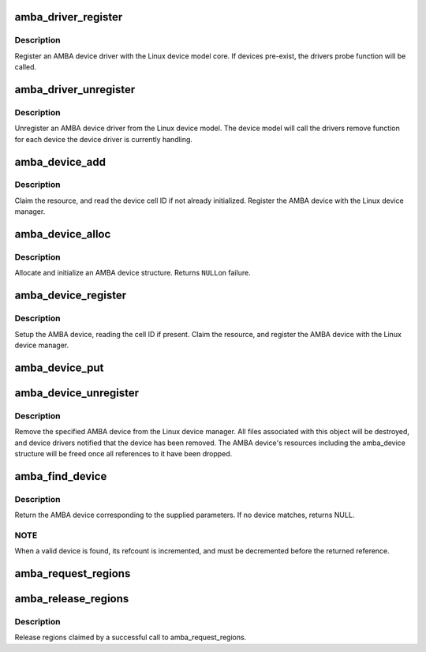 .. -*- coding: utf-8; mode: rst -*-
.. src-file: drivers/amba/bus.c

.. _`amba_driver_register`:

amba_driver_register
====================

.. c:function:: int amba_driver_register(struct amba_driver *drv)

    register an AMBA device driver

    :param struct amba_driver \*drv:
        amba device driver structure

.. _`amba_driver_register.description`:

Description
-----------

Register an AMBA device driver with the Linux device model
core.  If devices pre-exist, the drivers probe function will
be called.

.. _`amba_driver_unregister`:

amba_driver_unregister
======================

.. c:function:: void amba_driver_unregister(struct amba_driver *drv)

    remove an AMBA device driver

    :param struct amba_driver \*drv:
        AMBA device driver structure to remove

.. _`amba_driver_unregister.description`:

Description
-----------

Unregister an AMBA device driver from the Linux device
model.  The device model will call the drivers remove function
for each device the device driver is currently handling.

.. _`amba_device_add`:

amba_device_add
===============

.. c:function:: int amba_device_add(struct amba_device *dev, struct resource *parent)

    add a previously allocated AMBA device structure

    :param struct amba_device \*dev:
        AMBA device allocated by amba_device_alloc

    :param struct resource \*parent:
        resource parent for this devices resources

.. _`amba_device_add.description`:

Description
-----------

Claim the resource, and read the device cell ID if not already
initialized.  Register the AMBA device with the Linux device
manager.

.. _`amba_device_alloc`:

amba_device_alloc
=================

.. c:function:: struct amba_device *amba_device_alloc(const char *name, resource_size_t base, size_t size)

    allocate an AMBA device

    :param const char \*name:
        sysfs name of the AMBA device

    :param resource_size_t base:
        base of AMBA device

    :param size_t size:
        size of AMBA device

.. _`amba_device_alloc.description`:

Description
-----------

Allocate and initialize an AMBA device structure.  Returns \ ``NULL``\ 
on failure.

.. _`amba_device_register`:

amba_device_register
====================

.. c:function:: int amba_device_register(struct amba_device *dev, struct resource *parent)

    register an AMBA device

    :param struct amba_device \*dev:
        AMBA device to register

    :param struct resource \*parent:
        parent memory resource

.. _`amba_device_register.description`:

Description
-----------

Setup the AMBA device, reading the cell ID if present.
Claim the resource, and register the AMBA device with
the Linux device manager.

.. _`amba_device_put`:

amba_device_put
===============

.. c:function:: void amba_device_put(struct amba_device *dev)

    put an AMBA device

    :param struct amba_device \*dev:
        AMBA device to put

.. _`amba_device_unregister`:

amba_device_unregister
======================

.. c:function:: void amba_device_unregister(struct amba_device *dev)

    unregister an AMBA device

    :param struct amba_device \*dev:
        AMBA device to remove

.. _`amba_device_unregister.description`:

Description
-----------

Remove the specified AMBA device from the Linux device
manager.  All files associated with this object will be
destroyed, and device drivers notified that the device has
been removed.  The AMBA device's resources including
the amba_device structure will be freed once all
references to it have been dropped.

.. _`amba_find_device`:

amba_find_device
================

.. c:function:: struct amba_device *amba_find_device(const char *busid, struct device *parent, unsigned int id, unsigned int mask)

    locate an AMBA device given a bus id

    :param const char \*busid:
        bus id for device (or NULL)

    :param struct device \*parent:
        parent device (or NULL)

    :param unsigned int id:
        peripheral ID (or 0)

    :param unsigned int mask:
        peripheral ID mask (or 0)

.. _`amba_find_device.description`:

Description
-----------

Return the AMBA device corresponding to the supplied parameters.
If no device matches, returns NULL.

.. _`amba_find_device.note`:

NOTE
----

When a valid device is found, its refcount is
incremented, and must be decremented before the returned
reference.

.. _`amba_request_regions`:

amba_request_regions
====================

.. c:function:: int amba_request_regions(struct amba_device *dev, const char *name)

    request all mem regions associated with device

    :param struct amba_device \*dev:
        amba_device structure for device

    :param const char \*name:
        name, or NULL to use driver name

.. _`amba_release_regions`:

amba_release_regions
====================

.. c:function:: void amba_release_regions(struct amba_device *dev)

    release mem regions associated with device

    :param struct amba_device \*dev:
        amba_device structure for device

.. _`amba_release_regions.description`:

Description
-----------

Release regions claimed by a successful call to amba_request_regions.

.. This file was automatic generated / don't edit.

